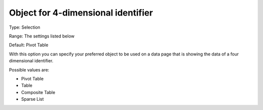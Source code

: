 

.. _Options_Object_for_4_dimensional_identifier:


Object for 4-dimensional identifier
===================================

Type:	Selection	

Range:	The settings listed below	

Default:	Pivot Table	



With this option you can specify your preferred object to be used on a data page that is showing the data of a four dimensional identifier.

	

Possible values are:



*	Pivot Table
*	Table
*	Composite Table
*	Sparse List



